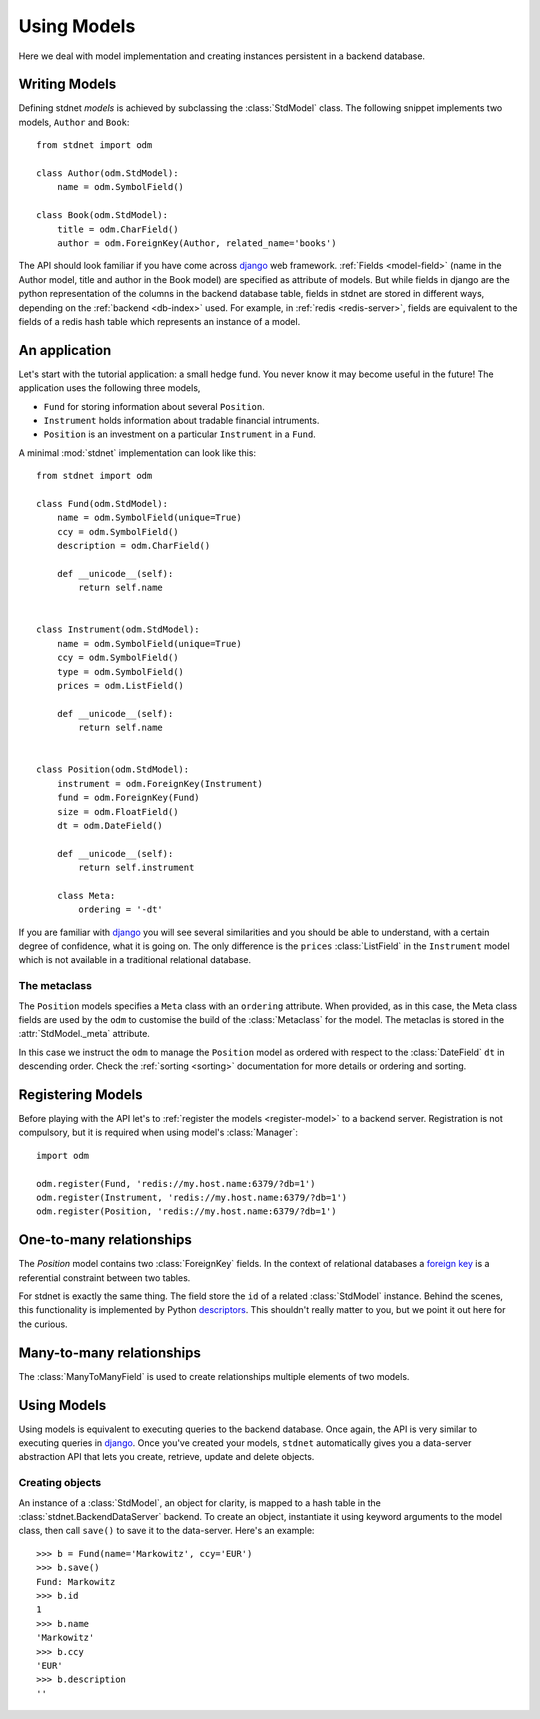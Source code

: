 .. _tutorial:

.. module:: stdnet.odm

============================
Using Models
============================

Here we deal with model implementation and creating instances persistent
in a backend database.


.. _creating-models:

Writing Models
==========================

Defining stdnet *models* is achieved by subclassing the
:class:`StdModel` class. The following
snippet implements two models, ``Author`` and ``Book``::

    from stdnet import odm

    class Author(odm.StdModel):
        name = odm.SymbolField()

    class Book(odm.StdModel):
        title = odm.CharField()
        author = odm.ForeignKey(Author, related_name='books')

The API should look familiar if you have come across django_
web framework. :ref:`Fields <model-field>` (name in the Author model,
title and author in the Book model) are specified as attribute of models.
But while fields in django are the python representation of the columns in the
backend database table, fields in stdnet are stored in different ways, depending
on the :ref:`backend <db-index>` used.
For example, in :ref:`redis <redis-server>`, fields are equivalent to the
fields of a redis hash table which represents an instance of a model.


.. _tutorial-application:

An application
======================

Let's start with the tutorial application: a small hedge fund.
You never know it may become useful in the future!
The application uses the following three models,

* ``Fund`` for storing information about several ``Position``.
* ``Instrument`` holds information about tradable financial intruments.
* ``Position`` is an investment on a particular ``Instrument`` in a ``Fund``.

A minimal :mod:`stdnet` implementation can look like this::

    from stdnet import odm

    class Fund(odm.StdModel):
        name = odm.SymbolField(unique=True)
        ccy = odm.SymbolField()
        description = odm.CharField()

        def __unicode__(self):
            return self.name


    class Instrument(odm.StdModel):
        name = odm.SymbolField(unique=True)
        ccy = odm.SymbolField()
        type = odm.SymbolField()
        prices = odm.ListField()

        def __unicode__(self):
            return self.name


    class Position(odm.StdModel):
        instrument = odm.ForeignKey(Instrument)
        fund = odm.ForeignKey(Fund)
        size = odm.FloatField()
        dt = odm.DateField()

        def __unicode__(self):
            return self.instrument

        class Meta:
            ordering = '-dt'

If you are familiar with django_ you will see several similarities and you should be able to understand,
with a certain degree of confidence, what it is going on.
The only difference is the ``prices`` :class:`ListField`
in the ``Instrument`` model which is
not available in a traditional relational database.

The metaclass
~~~~~~~~~~~~~~~~~~~~~~~
The ``Position`` models specifies a ``Meta`` class with an ``ordering``
attribute.
When provided, as in this case, the Meta class fields are used by the ``odm``
to customise the build of the :class:`Metaclass` for the model. The metaclas
is stored in the :attr:`StdModel._meta` attribute.

In this case we instruct the ``odm`` to manage the ``Position`` model
as ordered with respect to the :class:`DateField` ``dt``
in descending order. Check the  :ref:`sorting <sorting>`
documentation for more details or ordering and sorting.


Registering Models
================================

Before playing with the API let's to :ref:`register the models <register-model>`
to a backend server. Registration is not compulsory, but it is required when using
model's :class:`Manager`::

    import odm

    odm.register(Fund, 'redis://my.host.name:6379/?db=1')
    odm.register(Instrument, 'redis://my.host.name:6379/?db=1')
    odm.register(Position, 'redis://my.host.name:6379/?db=1')


.. _one-to-many:

One-to-many relationships
================================

The *Position* model contains two :class:`ForeignKey` fields.
In the context of relational databases a
`foreign key <http://en.wikipedia.org/wiki/Foreign_key>`_ is
a referential constraint between two tables.

For stdnet is exactly the same thing. The field store the ``id`` of a
related :class:`StdModel` instance.
Behind the scenes, this functionality is implemented by Python descriptors_.
This shouldn't really matter to you, but we point it out here for the curious.


.. _many-to-many:

Many-to-many relationships
==================================

The :class:`ManyToManyField` is used to create relationships multiple elements
of two models.


Using Models
==================

Using models is equivalent to executing queries to the backend database.
Once again, the API is very similar to executing queries in django_.
Once you've created your models, ``stdnet`` automatically gives you
a data-server abstraction API that lets you create, retrieve,
update and delete objects.

Creating objects
~~~~~~~~~~~~~~~~~~~~~

An instance of a :class:`StdModel`, an object for clarity,
is mapped to a hash table in the :class:`stdnet.BackendDataServer` backend.
To create an object, instantiate it using keyword arguments to the
model class, then call ``save()`` to save it to the data-server.
Here's an example::

	>>> b = Fund(name='Markowitz', ccy='EUR')
	>>> b.save()
	Fund: Markowitz
	>>> b.id
	1
	>>> b.name
	'Markowitz'
	>>> b.ccy
	'EUR'
	>>> b.description
	''


.. _django: https://www.djangoproject.com/
.. _descriptors: http://users.rcn.com/python/download/Descriptor.htm